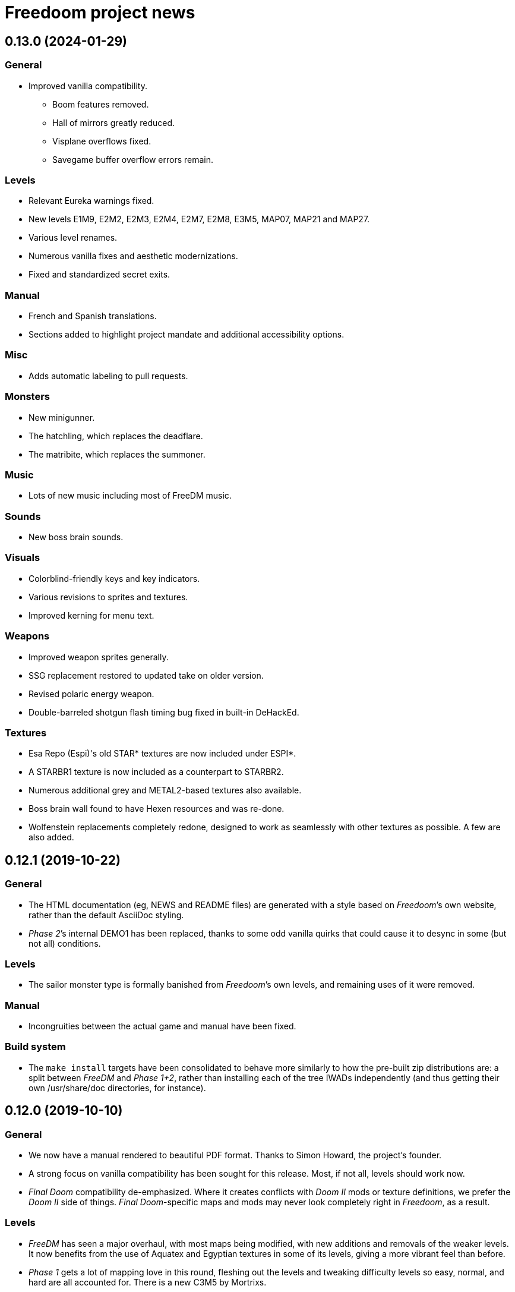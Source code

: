 = Freedoom project news

== 0.13.0 (2024-01-29)
=== General
  * Improved vanilla compatibility.
  ** Boom features removed.
  ** Hall of mirrors greatly reduced.
  ** Visplane overflows fixed.
  ** Savegame buffer overflow errors remain.

=== Levels
  * Relevant Eureka warnings fixed.
  * New levels E1M9, E2M2, E2M3, E2M4, E2M7, E2M8, E3M5, MAP07, MAP21 and MAP27.
  * Various level renames.
  * Numerous vanilla fixes and aesthetic modernizations.
  * Fixed and standardized secret exits.

=== Manual
  * French and Spanish translations.
  * Sections added to highlight project mandate and additional accessibility options.

=== Misc
  * Adds automatic labeling to pull requests.

=== Monsters
  * New minigunner.
  * The hatchling, which replaces the deadflare.
  * The matribite, which replaces the summoner.

=== Music
  * Lots of new music including most of FreeDM music.

=== Sounds
  * New boss brain sounds.

=== Visuals
  * Colorblind-friendly keys and key indicators.
  * Various revisions to sprites and textures.
  * Improved kerning for menu text.

=== Weapons
  * Improved weapon sprites generally.
  * SSG replacement restored to updated take on older version.
  * Revised polaric energy weapon.
  * Double-barreled shotgun flash timing bug fixed in built-in DeHackEd.

=== Textures
  * Esa Repo (Espi)'s old STAR* textures are now included under ESPI*.
  * A STARBR1 texture is now included as a counterpart to STARBR2.
  * Numerous additional grey and METAL2-based textures also available.
  * Boss brain wall found to have Hexen resources and was re-done.
  * Wolfenstein replacements completely redone, designed to work as
    seamlessly with other textures as possible. A few are also added.

== 0.12.1 (2019-10-22)
=== General
  * The HTML documentation (eg, +NEWS+ and +README+ files) are
    generated with a style based on _Freedoom_’s own website, rather
    than the default AsciiDoc styling.
  * _Phase 2_’s internal DEMO1 has been replaced, thanks to some odd
    vanilla quirks that could cause it to desync in some (but not all)
    conditions.

=== Levels
  * The sailor monster type is formally banished from _Freedoom_’s own
    levels, and remaining uses of it were removed.

=== Manual
  * Incongruities between the actual game and manual have been fixed.

=== Build system
  * The `make install` targets have been consolidated to behave more
    similarly to how the pre-built zip distributions are: a split
    between _FreeDM_ and _Phase 1+2_, rather than installing each of
    the tree IWADs independently (and thus getting their own
    +/usr/share/doc+ directories, for instance).

== 0.12.0 (2019-10-10)
=== General
  * We now have a manual rendered to beautiful PDF format.  Thanks to
    Simon Howard, the project’s founder.
  * A strong focus on vanilla compatibility has been sought for this
    release.  Most, if not all, levels should work now.
  * _Final Doom_ compatibility de-emphasized.  Where it creates
    conflicts with _Doom II_ mods or texture definitions, we prefer
    the _Doom II_ side of things.  _Final Doom_-specific maps and mods
    may never look completely right in _Freedoom_, as a result.

=== Levels
  * _FreeDM_ has seen a major overhaul, with most maps being modified,
    with new additions and removals of the weaker levels.  It now
    benefits from the use of Aquatex and Egyptian textures in some of
    its levels, giving a more vibrant feel than before.
  * _Phase 1_ gets a lot of mapping love in this round, fleshing out
    the levels and tweaking difficulty levels so easy, normal, and
    hard are all accounted for.  There is a new C3M5 by Mortrixs.
  * _Phase 2_ MAP01 saw an overhaul, simplifying its design in
    significant ways to improve the flow around the level.
  * Two maps in _Phase 2_ were replaced due to being recreations of
    _Doom II_ maps.  Jayexetee and GooseJelly get credits for the new
    ones, in MAP06 and MAP26.
  * Maps in _Phase 2_ in general have had some slight re-arrangement
    based on difficulty levels and themes.  A new MAP06 by Jayexetee
    is included, the old one taking the MAP18 slot.
  * All levels are now guaranteed to have co-op and deathmatch starts.

=== Graphics
  * New power-up (stealth, overdrive, and ultra-overdrive) sprites.
  * New necromancer (arch-vile) sprites by Urric.
  * Some weapon and ammo sprites have been tweaked and improved.
  * Completed and enhanced set of _Evilution_ and _Plutonia_ textures.
  * New skull-switches by MissLav.
  * New SKY4 based on an astronomy photograph.
  * Tweaked player sprites and HUD face by Ferk.

=== Music
  * New tracks in C1M2, C2M3, C2M8, MAP03, MAP12, MAP22, MAP25, MAP26,
    MAP27, DM03, DM06, DM09, DM17, DM24, DM31, and DM32.
  * All files in-tree have been renamed from *.mus to *.mid.  The file
    format must always be MIDI.  This makes it easy on music composers
    to actually work with the files.

=== Unix script and metadata
  * Metainfo (formerly appdata) and desktop files have been brought up
    to the latest standard specifications and recommendations, using
    reverse-DNS for the project identifier, and a self-evaluated
    content rating.
  * The launch shell-script changed the `PORT` environment variable to
    `DOOMPORT` to avoid conflicts with the genericly-named `PORT`.  It
    also builds a sensible default `DOOMWADPATH` environment variable
    to assist ports that do not have a hard-coded fallback.
  * The script no longer tries to look for `boom`, `zdoom`, nor
    `prboom` by default, as these are ports no longer maintained.

=== Build system
  * Freedoom’s build system now has a hard dependency on Python 3, in
    anticipation of Python 2’s end-of-life.
  * We have moved from ImageMagick to Pillow, a Python library for
    graphics manipulation.  It provides faster build times as well as
    API stability.
  * GIF files have been replaced with PNG files.  True PNG file format
    transparency is used instead of a cyan background.
  * `ASCIIDOC` and `ASCIIDOC_MAN` variables have been added to the
    Makefile to control the AsciiDoc implementation used to generate
    HTML and man page files.

== 0.11.3 (2017-07-18)
  * Builds with DeuTex 5.0 and newer.

== 0.11.2 (2017-03-15)
  * Missing multiplayer starts have been added to several levels.
  * A few mapping errors were repaired by changing sector heights.
    Speedrunners can better appreciate smooth flow through the levels.
  * Easy and normal difficulty levels have been tweaked.
  * Par times for _Phase 1_ have been added.
  * Cleaned up the title screen using the _Freedoom_ font for “Phase
    1” and “Phase 2” on-screen.

== 0.11.1 (2017-02-22)
  * 1% armor bonus picks are recolored from red to green.  They were
    too easily confused for health pickups.
  * New _TNT: Evilution_ compatible textures.
  * New pain bringer and pain lord sprites, replacing old concept
    art-derived ones.
  * A few mapping errors are fixed, including misaligned textures,
    leftover Boom specials, and it should no longer be possible to get
    stuck between a rock and a tree in _Phase 1_ C1M1.
  * Brand-new _Phase 1_ C3M1, replacing the old _Doom_-inspired level.
  * Widescreen statusbar for ZDoom removed.  This created
    incompatibility with some mods.

== 0.11 (2017-02-16)
  * _Freedoom_ is now a limit-removing game rather than using Boom
    specials.
  * Lots of new music.
  * New levels, including a new C1M1 for _Phase 1_.
  * Aquatex: over 200 new textures for mappers to use.
  * New intermission screens.
  * Some new weapon sprites: new pistol and new pickups.
  * New medkit and armor pickup sprites.
  * New project logo

== 0.10.1 (2015-12-23)
  * Repairs an incompatibility in _Phase 1_ C3M7 with Boom 2.02.
  * Fully-completed sprite set for the flame bringer.

== 0.10 (2015-12-16)
  * Brand new status bar.
  * New sprites for the serpent and orb monsters.
  * New HUD graphics for the single- and double-barreled shotguns,
    missile launcher, and SKAG-1337.
  * New pain sounds for many monsters and the player.
  * New maps in _Phase 1_ and _Phase 2_.

== 0.9 (2014-10-14)
  * New file names that no longer conflict with _Doom_’s
  ** +freedoom1.wad+ is _Freedoom: Phase 1_ -- compatible with _The
     Ultimate Doom_.
  ** +freedoom2.wad+ is _Freedoom: Phase 2_ -- compatible with _Doom
     II_ and _Final Doom_.
  * _FreeDM_ and _Phase 1_ have grown out of the shadows of the
    project and have seen rapid advances, largely led by Xindage, our
    prominent Brazilian contributor.
  * New text font from Mechadon to replace the old one in all menus,
    in-game text, and status-bar HUD.
  * New zombie, shotgun zombie, and assault tripod sprites by a
    skilled pixel artist, raymoohawk.
  * New sounds for the dark soldier by jewellds.
  * More complete support for _Final Doom_ mods, adding many more
    textures missing to support mods for both _TNT: Evilution_ and
    _The Plutonia Experiment_, thanks to fraggle and AXDOOMER.

== 0.8 (2014-01-01)
  * _Ultimate Freedoom_’s episode 4 is now the Cacoward-winning _Double Impact_.
  * Many maps have been updated
  * Improved sprites and sounds
  * _FreeDM_ is now vanilla-compatible and has quite a few new maps.
  * A BEX file is included in the IWADs, which allows compatible
    source ports to replace many strings in the game, such as level
    names, weapon pickups, and intermission text.

// TODO: Older news
//
// 0.8 was around the time that summarized lists of changes were
// started, with very sparse information about older releases.
